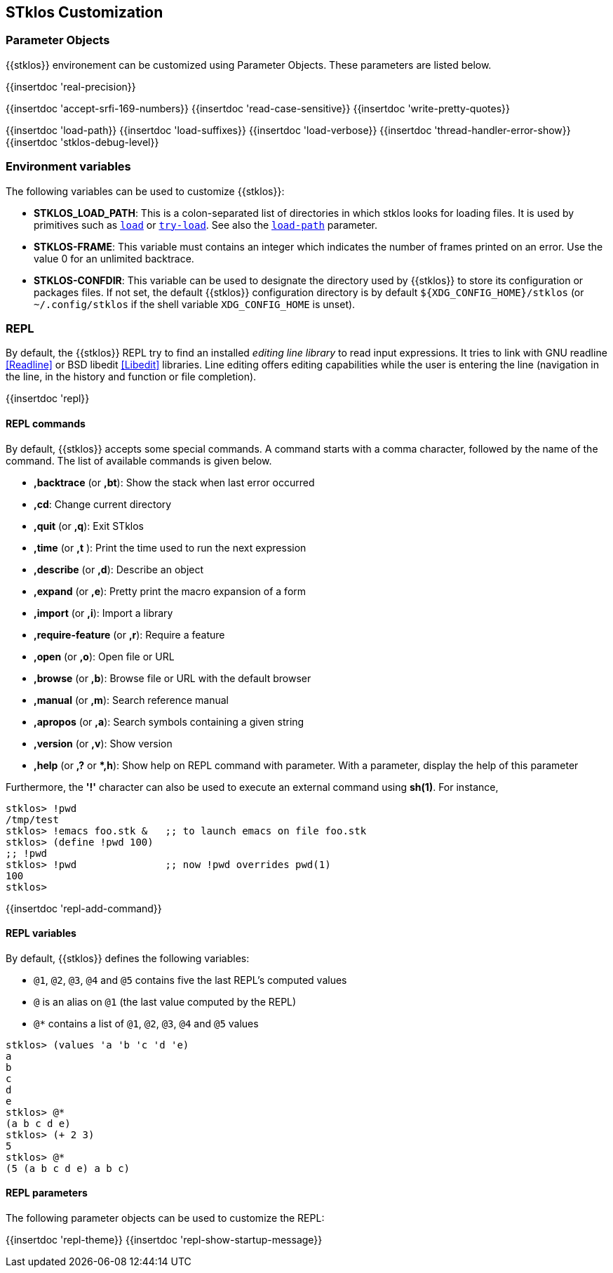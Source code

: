 //  SPDX-License-Identifier: GFDL-1.3-or-later
//
//  Copyright © 2000-2024 Erick Gallesio <eg@stklos.net>
//
//           Author: Erick Gallesio [eg@unice.fr]
//    Creation date: 26-Nov-2000 18:19 (eg)

== STklos Customization


=== Parameter Objects

{{stklos}} environement can be customized using Parameter Objects. These
parameters are listed below.

{{insertdoc 'real-precision}}
[#srfi169]
{{insertdoc 'accept-srfi-169-numbers}}
{{insertdoc 'read-case-sensitive}}
{{insertdoc 'write-pretty-quotes}}
(((STKLOS_LOAD_PATH)))
[#loadpath]
{{insertdoc 'load-path}}
(((STKLOS_LOAD_SUFFIXES)))
{{insertdoc 'load-suffixes}}
{{insertdoc 'load-verbose}}
{{insertdoc 'thread-handler-error-show}}
{{insertdoc 'stklos-debug-level}}

=== Environment variables

The following variables can be used to customize {{stklos}}:


- ((("STKLOS_LOAD_PATH")))**STKLOS_LOAD_PATH**: This is a colon-separated list
  of directories in which stklos looks for loading files. It is used by
  primitives such as `<<load,load>>` or `<<tryload,try-load>>`.  See also the
  `<<loadpath,load-path>>` parameter.

- (((STKLOS_FRAMES)))**STKLOS-FRAME**: This variable must contains an integer
  which indicates the number of frames printed on an error. Use
  the value 0 for an unlimited backtrace.

- (((STKLOS_CONFDIR)))**STKLOS-CONFDIR**: This variable can be used to
  designate the directory used by {{stklos}} to store its configuration or
  packages files. If not set, the default {{stklos}} configuration directory
  is by default `${XDG_CONFIG_HOME}/stklos` (or `~/.config/stklos` if the
  shell variable `XDG_CONFIG_HOME` is unset).

=== REPL

By default, the (((REPL))){{stklos}} REPL try to find an installed
_editing line library_ to read input expressions. It tries to link with GNU readline
<<Readline>> or BSD libedit <<Libedit>> libraries. Line editing offers editing
capabilities while the user is entering the line (navigation in the line, in
the history and function or file completion).

{{insertdoc 'repl}}


==== REPL commands

By default, {{stklos}} accepts some special commands. A command starts
with a comma character, followed by the name of the command. The list
of available commands is given below.

- **,backtrace** (or **,bt**): Show the stack when last error occurred
- **,cd**: Change current directory
- **,quit** (or **,q**): Exit STklos
- **,time** (or **,t** ): Print the time used to run the next expression
- **,describe** (or **,d**): Describe an object
- **,expand** (or **,e**): Pretty print the macro expansion of a form
- **,import** (or  **,i**): Import a library
- **,require-feature** (or **,r**):  Require a feature
- **,open** (or **,o**): Open file or URL
- **,browse** (or **,b**): Browse file or URL with the default browser
- **,manual** (or **,m**): Search reference manual
- **,apropos** (or **,a**): Search symbols containing a given string
- **,version** (or **,v**): Show version
- **,help** (or **,?** or **,h*): Show help on REPL command with
    parameter. With a parameter, display the help of this parameter

Furthermore, the **'!'** character can also be used to execute an
external command using *sh(1)*. For instance,

```scheme
stklos> !pwd
/tmp/test
stklos> !emacs foo.stk &   ;; to launch emacs on file foo.stk
stklos> (define !pwd 100)
;; !pwd
stklos> !pwd               ;; now !pwd overrides pwd(1)
100
stklos>
```




{{insertdoc 'repl-add-command}}

==== REPL variables

By default, {{stklos}} defines the following variables:

- `@1`, `@2`, `@3`, `@4` and `@5` contains five the last REPL's
  computed values
- `@` is an alias on `@1` (the last value computed by the REPL)
- `@*` contains a list of `@1`, `@2`, `@3`, `@4` and `@5` values

```scheme
stklos> (values 'a 'b 'c 'd 'e)
a
b
c
d
e
stklos> @*
(a b c d e)
stklos> (+ 2 3)
5
stklos> @*
(5 (a b c d e) a b c)
```

==== REPL parameters

The following parameter objects can be used to customize the REPL:

{{insertdoc 'repl-theme}}
{{insertdoc 'repl-show-startup-message}}
